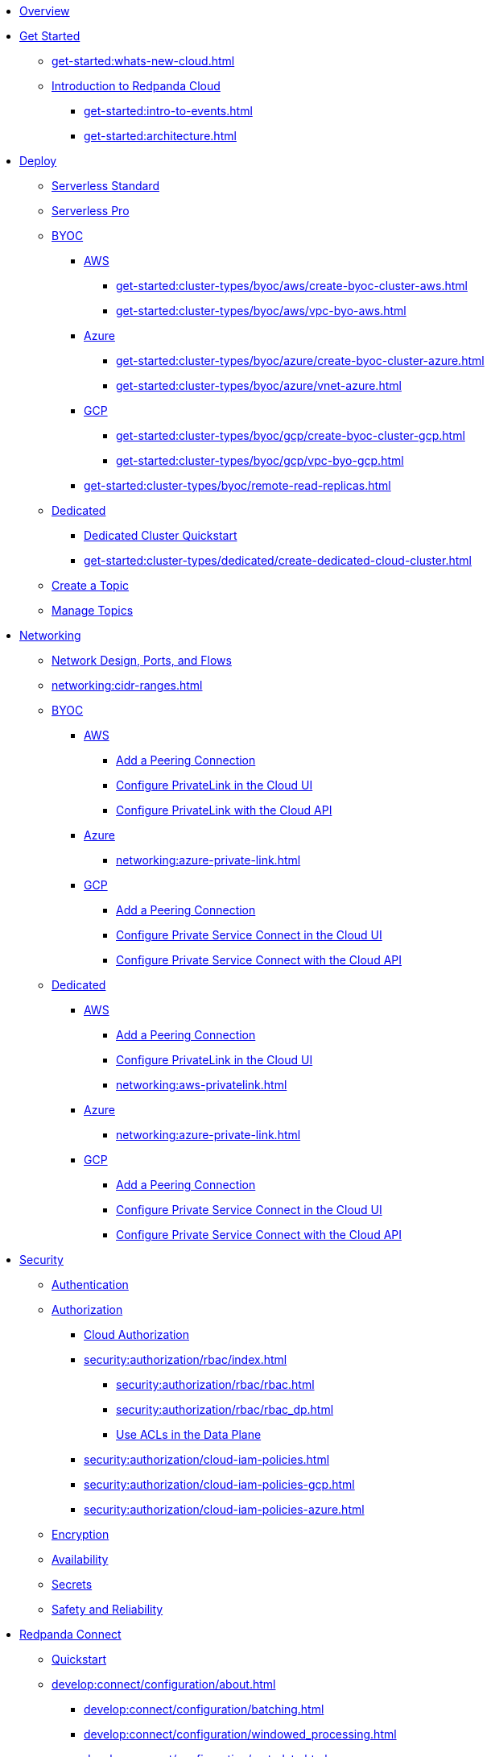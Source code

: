 * xref:home:index.adoc[Overview]
* xref:get-started:index.adoc[Get Started]
** xref:get-started:whats-new-cloud.adoc[]
** xref:get-started:cloud-overview.adoc[Introduction to Redpanda Cloud]
*** xref:get-started:intro-to-events.adoc[]
*** xref:get-started:architecture.adoc[]

* xref:get-started:cluster-types/index.adoc[Deploy]
** xref:get-started:cluster-types/serverless.adoc[Serverless Standard]
** xref:get-started:cluster-types/serverless-pro.adoc[Serverless Pro]
** xref:get-started:cluster-types/byoc/index.adoc[BYOC]
*** xref:get-started:cluster-types/byoc/aws/index.adoc[AWS]
**** xref:get-started:cluster-types/byoc/aws/create-byoc-cluster-aws.adoc[]
**** xref:get-started:cluster-types/byoc/aws/vpc-byo-aws.adoc[]
*** xref:get-started:cluster-types/byoc/azure/index.adoc[Azure]
**** xref:get-started:cluster-types/byoc/azure/create-byoc-cluster-azure.adoc[]
**** xref:get-started:cluster-types/byoc/azure/vnet-azure.adoc[]
*** xref:get-started:cluster-types/byoc/gcp/index.adoc[GCP]
**** xref:get-started:cluster-types/byoc/gcp/create-byoc-cluster-gcp.adoc[]
**** xref:get-started:cluster-types/byoc/gcp/vpc-byo-gcp.adoc[]
*** xref:get-started:cluster-types/byoc/remote-read-replicas.adoc[]
** xref:get-started:cluster-types/dedicated/index.adoc[Dedicated]
*** xref:get-started:cluster-types/dedicated/quick-start-cloud.adoc[Dedicated Cluster Quickstart]
*** xref:get-started:cluster-types/dedicated/create-dedicated-cloud-cluster.adoc[]
** xref:get-started:create-topic.adoc[Create a Topic]
** xref:get-started:config-topics.adoc[Manage Topics]

* xref:networking:index.adoc[Networking]
** xref:networking:cloud-security-network.adoc[Network Design, Ports, and Flows]
** xref:networking:cidr-ranges.adoc[]
** xref:networking:byoc/index.adoc[BYOC]
*** xref:networking:byoc/aws/index.adoc[AWS]
**** xref:networking:byoc/aws/vpc-peering-aws.adoc[Add a Peering Connection]
**** xref:networking:configure-privatelink-in-cloud-ui.adoc[Configure PrivateLink in the Cloud UI]
**** xref:networking:aws-privatelink.adoc[Configure PrivateLink with the Cloud API]
*** xref:networking:byoc/azure/index.adoc[Azure]
**** xref:networking:azure-private-link.adoc[]
*** xref:networking:byoc/gcp/index.adoc[GCP]
**** xref:networking:byoc/gcp/vpc-peering-gcp.adoc[Add a Peering Connection]
**** xref:networking:configure-private-service-connect-in-cloud-ui.adoc[Configure Private Service Connect in the Cloud UI]
**** xref:networking:gcp-private-service-connect.adoc[Configure Private Service Connect with the Cloud API]
** xref:networking:dedicated/index.adoc[Dedicated]
*** xref:networking:dedicated/aws/index.adoc[AWS]
**** xref:networking:dedicated/aws/vpc-peering.adoc[Add a Peering Connection]
**** xref:networking:configure-privatelink-in-cloud-ui.adoc[Configure PrivateLink in the Cloud UI]
**** xref:networking:aws-privatelink.adoc[]
*** xref:networking:dedicated/azure/index.adoc[Azure]
**** xref:networking:azure-private-link.adoc[]
*** xref:networking:dedicated/gcp/index.adoc[GCP]
**** xref:networking:dedicated/gcp/vpc-peering-gcp.adoc[Add a Peering Connection]
**** xref:networking:configure-private-service-connect-in-cloud-ui.adoc[Configure Private Service Connect in the Cloud UI]
**** xref:networking:gcp-private-service-connect.adoc[Configure Private Service Connect with the Cloud API]

* xref:security:index.adoc[Security]
** xref:security:cloud-authentication.adoc[Authentication]
** xref:security:authorization/index.adoc[Authorization]
*** xref:security:authorization/cloud-authorization.adoc[Cloud Authorization]
*** xref:security:authorization/rbac/index.adoc[]
**** xref:security:authorization/rbac/rbac.adoc[]
**** xref:security:authorization/rbac/rbac_dp.adoc[]
**** xref:security:authorization/rbac/acl.adoc[Use ACLs in the Data Plane]
*** xref:security:authorization/cloud-iam-policies.adoc[]
*** xref:security:authorization/cloud-iam-policies-gcp.adoc[]
*** xref:security:authorization/cloud-iam-policies-azure.adoc[]
** xref:security:cloud-encryption.adoc[Encryption]
** xref:security:cloud-availability.adoc[Availability]
** xref:security:secrets.adoc[Secrets]
** xref:security:cloud-safety-reliability.adoc[Safety and Reliability]

* xref:develop:connect/about.adoc[Redpanda Connect]
** xref:develop:connect/connect-quickstart.adoc[Quickstart]
** xref:develop:connect/configuration/about.adoc[]
*** xref:develop:connect/configuration/batching.adoc[]
*** xref:develop:connect/configuration/windowed_processing.adoc[]
*** xref:develop:connect/configuration/metadata.adoc[]
*** xref:develop:connect/configuration/error_handling.adoc[]
*** xref:develop:connect/configuration/contextual-variables.adoc[]
*** xref:develop:connect/configuration/interpolation.adoc[]
*** xref:develop:connect/configuration/field_paths.adoc[]
*** xref:develop:connect/configuration/secret-management.adoc[Manage Secrets]
*** xref:develop:connect/configuration/processing_pipelines.adoc[]
*** xref:develop:connect/configuration/resource-management.adoc[Manage Pipeline Resources]
*** xref:develop:connect/configuration/monitor-connect.adoc[Monitor Data Pipelines]
*** xref:develop:connect/configuration/unit_testing.adoc[]

** xref:develop:connect/components/about.adoc[]
*** xref:develop:connect/components/catalog.adoc[]
*** xref:develop:connect/components/inputs/about.adoc[]
**** xref:develop:connect/components/inputs/amqp_0_9.adoc[]
**** xref:develop:connect/components/inputs/aws_kinesis.adoc[]
**** xref:develop:connect/components/inputs/aws_s3.adoc[]
**** xref:develop:connect/components/inputs/aws_sqs.adoc[]
**** xref:develop:connect/components/inputs/azure_blob_storage.adoc[]
**** xref:develop:connect/components/inputs/azure_cosmosdb.adoc[]
**** xref:develop:connect/components/inputs/azure_queue_storage.adoc[]
**** xref:develop:connect/components/inputs/azure_table_storage.adoc[]
**** xref:develop:connect/components/inputs/batched.adoc[]
**** xref:develop:connect/components/inputs/broker.adoc[]
**** xref:develop:connect/components/inputs/gcp_bigquery_select.adoc[]
**** xref:develop:connect/components/inputs/gcp_cloud_storage.adoc[]
**** xref:develop:connect/components/inputs/gcp_pubsub.adoc[]
**** xref:develop:connect/components/inputs/generate.adoc[]
**** xref:develop:connect/components/inputs/http_client.adoc[]
**** xref:develop:connect/components/inputs/inproc.adoc[]
**** xref:develop:connect/components/inputs/kafka.adoc[]
**** xref:develop:connect/components/inputs/kafka_franz.adoc[]
**** xref:develop:connect/components/inputs/mongodb_cdc.adoc[]
**** xref:develop:connect/components/inputs/mqtt.adoc[]
**** xref:develop:connect/components/inputs/mysql_cdc.adoc[]
**** xref:develop:connect/components/inputs/nats.adoc[]
**** xref:develop:connect/components/inputs/nats_jetstream.adoc[]
**** xref:develop:connect/components/inputs/nats_kv.adoc[]
**** xref:develop:connect/components/inputs/postgres_cdc.adoc[]
**** xref:develop:connect/components/inputs/read_until.adoc[]
**** xref:develop:connect/components/inputs/redis_list.adoc[]
**** xref:develop:connect/components/inputs/redis_pubsub.adoc[]
**** xref:develop:connect/components/inputs/redis_scan.adoc[]
**** xref:develop:connect/components/inputs/redis_streams.adoc[]
**** xref:develop:connect/components/inputs/redpanda.adoc[]
**** xref:develop:connect/components/inputs/redpanda_migrator.adoc[]
**** xref:develop:connect/components/inputs/redpanda_migrator_bundle.adoc[]
**** xref:develop:connect/components/inputs/redpanda_migrator_offsets.adoc[]
**** xref:develop:connect/components/inputs/resource.adoc[]
**** xref:develop:connect/components/inputs/schema_registry.adoc[]
**** xref:develop:connect/components/inputs/sequence.adoc[]
**** xref:develop:connect/components/inputs/sftp.adoc[]
**** xref:develop:connect/components/inputs/spicedb_watch.adoc[]
**** xref:develop:connect/components/inputs/splunk.adoc[]
**** xref:develop:connect/components/inputs/sql_raw.adoc[]
**** xref:develop:connect/components/inputs/sql_select.adoc[]
**** xref:develop:connect/components/inputs/timeplus.adoc[]

*** xref:develop:connect/components/outputs/about.adoc[]
**** xref:develop:connect/components/outputs/amqp_0_9.adoc[]
**** xref:develop:connect/components/outputs/aws_dynamodb.adoc[]
**** xref:develop:connect/components/outputs/aws_kinesis.adoc[]
**** xref:develop:connect/components/outputs/aws_kinesis_firehose.adoc[]
**** xref:develop:connect/components/outputs/aws_s3.adoc[]
**** xref:develop:connect/components/outputs/aws_sns.adoc[]
**** xref:develop:connect/components/outputs/aws_sqs.adoc[]
**** xref:develop:connect/components/outputs/azure_blob_storage.adoc[]
**** xref:develop:connect/components/outputs/azure_cosmosdb.adoc[]
**** xref:develop:connect/components/outputs/azure_data_lake_gen2.adoc[]
**** xref:develop:connect/components/outputs/azure_queue_storage.adoc[]
**** xref:develop:connect/components/outputs/azure_table_storage.adoc[]
**** xref:develop:connect/components/outputs/broker.adoc[]
**** xref:develop:connect/components/outputs/cache.adoc[]
**** xref:develop:connect/components/outputs/drop.adoc[]
**** xref:develop:connect/components/outputs/drop_on.adoc[]
**** xref:develop:connect/components/outputs/elasticsearch_v8.adoc[]
**** xref:develop:connect/components/outputs/fallback.adoc[]
**** xref:develop:connect/components/outputs/gcp_bigquery.adoc[]
**** xref:develop:connect/components/outputs/gcp_cloud_storage.adoc[]
**** xref:develop:connect/components/outputs/gcp_pubsub.adoc[]
**** xref:develop:connect/components/outputs/http_client.adoc[]
**** xref:develop:connect/components/outputs/inproc.adoc[]
**** xref:develop:connect/components/outputs/kafka.adoc[]
**** xref:develop:connect/components/outputs/kafka_franz.adoc[]
**** xref:develop:connect/components/outputs/mqtt.adoc[]
**** xref:develop:connect/components/outputs/nats.adoc[]
**** xref:develop:connect/components/outputs/nats_jetstream.adoc[]
**** xref:develop:connect/components/outputs/nats_kv.adoc[]
**** xref:develop:connect/components/outputs/opensearch.adoc[]
**** xref:develop:connect/components/outputs/pinecone.adoc[]
**** xref:develop:connect/components/outputs/qdrant.adoc[]
**** xref:develop:connect/components/outputs/questdb.adoc[]
**** xref:develop:connect/components/outputs/redis_hash.adoc[]
**** xref:develop:connect/components/outputs/redis_list.adoc[]
**** xref:develop:connect/components/outputs/redis_pubsub.adoc[]
**** xref:develop:connect/components/outputs/redis_streams.adoc[]
**** xref:develop:connect/components/outputs/redpanda.adoc[]
**** xref:develop:connect/components/outputs/redpanda_migrator.adoc[]
**** xref:develop:connect/components/outputs/redpanda_migrator_bundle.adoc[]
**** xref:develop:connect/components/outputs/redpanda_migrator_offsets.adoc[]
**** xref:develop:connect/components/outputs/reject.adoc[]
**** xref:develop:connect/components/outputs/reject_errored.adoc[]
**** xref:develop:connect/components/outputs/resource.adoc[]
**** xref:develop:connect/components/outputs/retry.adoc[]
**** xref:develop:connect/components/outputs/schema_registry.adoc[]
**** xref:develop:connect/components/outputs/sftp.adoc[]
**** xref:develop:connect/components/outputs/snowflake_put.adoc[]
**** xref:develop:connect/components/outputs/snowflake_streaming.adoc[]
**** xref:develop:connect/components/outputs/splunk_hec.adoc[]
**** xref:develop:connect/components/outputs/sql_insert.adoc[]
**** xref:develop:connect/components/outputs/sql_raw.adoc[]
**** xref:develop:connect/components/outputs/switch.adoc[]
**** xref:develop:connect/components/outputs/sync_response.adoc[]
**** xref:develop:connect/components/outputs/timeplus.adoc[]

*** xref:develop:connect/components/processors/about.adoc[]
**** xref:develop:connect/components/processors/archive.adoc[]
**** xref:develop:connect/components/processors/avro.adoc[]
**** xref:develop:connect/components/processors/aws_bedrock_chat.adoc[]
**** xref:develop:connect/components/processors/aws_bedrock_embeddings.adoc[]
**** xref:develop:connect/components/processors/aws_dynamodb_partiql.adoc[]
**** xref:develop:connect/components/processors/aws_lambda.adoc[]
**** xref:develop:connect/components/processors/azure_cosmosdb.adoc[]
**** xref:develop:connect/components/processors/benchmark.adoc[]
**** xref:develop:connect/components/processors/bloblang.adoc[]
**** xref:develop:connect/components/processors/bounds_check.adoc[]
**** xref:develop:connect/components/processors/branch.adoc[]
**** xref:develop:connect/components/processors/cache.adoc[]
**** xref:develop:connect/components/processors/cached.adoc[]
**** xref:develop:connect/components/processors/catch.adoc[]
**** xref:develop:connect/components/processors/cohere_chat.adoc[]
**** xref:develop:connect/components/processors/cohere_embeddings.adoc[]
**** xref:develop:connect/components/processors/compress.adoc[]
**** xref:develop:connect/components/processors/decompress.adoc[]
**** xref:develop:connect/components/processors/dedupe.adoc[]
**** xref:develop:connect/components/processors/for_each.adoc[]
**** xref:develop:connect/components/processors/gcp_bigquery_select.adoc[]
**** xref:develop:connect/components/processors/gcp_vertex_ai_chat.adoc[]
**** xref:develop:connect/components/processors/gcp_vertex_ai_embeddings.adoc[]
**** xref:develop:connect/components/processors/group_by.adoc[]
**** xref:develop:connect/components/processors/group_by_value.adoc[]
**** xref:develop:connect/components/processors/http.adoc[]
**** xref:develop:connect/components/processors/insert_part.adoc[]
**** xref:develop:connect/components/processors/jmespath.adoc[]
**** xref:develop:connect/components/processors/jq.adoc[]
**** xref:develop:connect/components/processors/json_schema.adoc[]
**** xref:develop:connect/components/processors/log.adoc[]
**** xref:develop:connect/components/processors/mapping.adoc[]
**** xref:develop:connect/components/processors/metric.adoc[]
**** xref:develop:connect/components/processors/mutation.adoc[]
**** xref:develop:connect/components/processors/nats_kv.adoc[]
**** xref:develop:connect/components/processors/nats_request_reply.adoc[]
**** xref:develop:connect/components/processors/noop.adoc[]
**** xref:develop:connect/components/processors/ollama_chat.adoc[]
**** xref:develop:connect/components/processors/ollama_embeddings.adoc[]
**** xref:develop:connect/components/processors/ollama_moderation.adoc[]
**** xref:develop:connect/components/processors/openai_chat_completion.adoc[]
**** xref:develop:connect/components/processors/openai_embeddings.adoc[]
**** xref:develop:connect/components/processors/openai_image_generation.adoc[]
**** xref:develop:connect/components/processors/openai_speech.adoc[]
**** xref:develop:connect/components/processors/openai_transcription.adoc[]
**** xref:develop:connect/components/processors/openai_translation.adoc[]
**** xref:develop:connect/components/processors/parallel.adoc[]
**** xref:develop:connect/components/processors/parquet_decode.adoc[]
**** xref:develop:connect/components/processors/parquet_encode.adoc[]
**** xref:develop:connect/components/processors/parse_log.adoc[]
**** xref:develop:connect/components/processors/processors.adoc[]
**** xref:develop:connect/components/processors/protobuf.adoc[]
**** xref:develop:connect/components/processors/rate_limit.adoc[]
**** xref:develop:connect/components/processors/redis.adoc[]
**** xref:develop:connect/components/processors/redis_script.adoc[]
**** xref:develop:connect/components/processors/resource.adoc[]
**** xref:develop:connect/components/processors/retry.adoc[]
**** xref:develop:connect/components/processors/schema_registry_decode.adoc[]
**** xref:develop:connect/components/processors/schema_registry_encode.adoc[]
**** xref:develop:connect/components/processors/select_parts.adoc[]
**** xref:develop:connect/components/processors/sleep.adoc[]
**** xref:develop:connect/components/processors/split.adoc[]
**** xref:develop:connect/components/processors/sql_insert.adoc[]
**** xref:develop:connect/components/processors/sql_raw.adoc[]
**** xref:develop:connect/components/processors/sql_select.adoc[]
**** xref:develop:connect/components/processors/switch.adoc[]
**** xref:develop:connect/components/processors/sync_response.adoc[]
**** xref:develop:connect/components/processors/try.adoc[]
**** xref:develop:connect/components/processors/unarchive.adoc[]
**** xref:develop:connect/components/processors/while.adoc[]
**** xref:develop:connect/components/processors/workflow.adoc[]
**** xref:develop:connect/components/processors/xml.adoc[]

*** xref:develop:connect/components/caches/about.adoc[]
**** xref:develop:connect/components/caches/aws_dynamodb.adoc[]
**** xref:develop:connect/components/caches/aws_s3.adoc[]
**** xref:develop:connect/components/caches/gcp_cloud_storage.adoc[]
**** xref:develop:connect/components/caches/lru.adoc[]
**** xref:develop:connect/components/caches/memcached.adoc[]
**** xref:develop:connect/components/caches/memory.adoc[]
**** xref:develop:connect/components/caches/multilevel.adoc[]
**** xref:develop:connect/components/caches/nats_kv.adoc[]
**** xref:develop:connect/components/caches/noop.adoc[]
**** xref:develop:connect/components/caches/redis.adoc[]
**** xref:develop:connect/components/caches/ristretto.adoc[]
**** xref:develop:connect/components/caches/ttlru.adoc[]

*** xref:develop:connect/components/rate_limits/about.adoc[]
**** xref:develop:connect/components/rate_limits/local.adoc[]
**** xref:develop:connect/components/rate_limits/redis.adoc[]

*** xref:develop:connect/components/buffers/about.adoc[]
**** xref:develop:connect/components/buffers/memory.adoc[]
**** xref:develop:connect/components/buffers/none.adoc[]
**** xref:develop:connect/components/buffers/system_window.adoc[]

*** xref:develop:connect/components/scanners/about.adoc[]
**** xref:develop:connect/components/scanners/avro.adoc[]
**** xref:develop:connect/components/scanners/chunker.adoc[]
**** xref:develop:connect/components/scanners/csv.adoc[]
**** xref:develop:connect/components/scanners/decompress.adoc[]
**** xref:develop:connect/components/scanners/json_documents.adoc[]
**** xref:develop:connect/components/scanners/lines.adoc[]
**** xref:develop:connect/components/scanners/re_match.adoc[]
**** xref:develop:connect/components/scanners/skip_bom.adoc[]
**** xref:develop:connect/components/scanners/switch.adoc[]
**** xref:develop:connect/components/scanners/tar.adoc[]
**** xref:develop:connect/components/scanners/to_the_end.adoc[]

*** xref:develop:connect/components/tracers/about.adoc[]
**** xref:develop:connect/components/tracers/gcp_cloudtrace.adoc[]
**** xref:develop:connect/components/tracers/none.adoc[]

*** xref:develop:connect/components/metrics/about.adoc[]
**** xref:develop:connect/components/metrics/none.adoc[]
**** xref:develop:connect/components/metrics/prometheus.adoc[]

*** xref:develop:connect/components/logger/about.adoc[]

** xref:develop:connect/guides/index.adoc[]
*** xref:develop:connect/guides/bloblang/about.adoc[]
**** xref:develop:connect/guides/bloblang/walkthrough.adoc[]
**** xref:develop:connect/guides/bloblang/functions.adoc[]
**** xref:develop:connect/guides/bloblang/methods.adoc[]
**** xref:develop:connect/guides/bloblang/arithmetic.adoc[]
*** Cloud Credentials
**** xref:develop:connect/guides/cloud/aws.adoc[]
**** xref:develop:connect/guides/cloud/gcp.adoc[]

** xref:develop:connect/cookbooks/index.adoc[]
*** xref:develop:connect/cookbooks/enrichments.adoc[]
*** xref:develop:connect/cookbooks/filtering.adoc[]
*** xref:develop:connect/cookbooks/snowflake_ingestion.adoc[]
*** xref:develop:connect/cookbooks/joining_streams.adoc[]
*** xref:develop:connect/cookbooks/redpanda_migrator.adoc[]
*** xref:develop:connect/cookbooks/rag.adoc[]

* xref:develop:index.adoc[Develop]
** xref:develop:kafka-clients.adoc[]
** xref:develop:produce-data/index.adoc[Produce Data]
*** xref:develop:produce-data/configure-producers.adoc[]
*** xref:develop:produce-data/idempotent-producers.adoc[Idempotent Producers]
*** xref:develop:produce-data/leader-pinning.adoc[]
** xref:develop:consume-data/index.adoc[Consume Data]
*** xref:develop:consume-data/consumer-offsets.adoc[Consumer Offsets]
*** xref:develop:consume-data/follower-fetching.adoc[Follower Fetching]
** xref:develop:managed-connectors/index.adoc[Kafka Connect]
*** xref:develop:managed-connectors/converters-and-serialization.adoc[Converters and serialization]
*** xref:develop:managed-connectors/monitor-connectors.adoc[Monitor Connectors]
*** xref:develop:managed-connectors/transforms.adoc[Single Message Transforms]
*** xref:develop:managed-connectors/sizing-connectors.adoc[Sizing Connectors]
*** xref:develop:managed-connectors/create-s3-sink-connector.adoc[AWS S3 Sink Connector]
*** xref:develop:managed-connectors/create-gcp-bigquery-connector.adoc[Google BigQuery Sink Connector]
*** xref:develop:managed-connectors/create-gcs-connector.adoc[GCS Sink Connector]
*** xref:develop:managed-connectors/create-iceberg-sink-connector.adoc[Iceberg Sink Connector]
*** xref:develop:managed-connectors/create-jdbc-sink-connector.adoc[JDBC Sink Connector]
*** xref:develop:managed-connectors/create-jdbc-source-connector.adoc[JDBC Source Connector]
*** xref:develop:managed-connectors/create-mmaker-source-connector.adoc[MirrorMaker2 Source Connector]
*** xref:develop:managed-connectors/create-mmaker-checkpoint-connector.adoc[MirrorMaker2 Checkpoint Connector]
*** xref:develop:managed-connectors/create-mmaker-heartbeat-connector.adoc[MirrorMaker2 Heartbeat Connector]
*** xref:develop:managed-connectors/create-mongodb-sink-connector.adoc[MongoDB Sink Connector]
*** xref:develop:managed-connectors/create-mongodb-source-connector.adoc[MongoDB Source Connector]
*** xref:develop:managed-connectors/create-mysql-source-connector.adoc[MySQL (Debezium) Source Connector]
*** xref:develop:managed-connectors/create-postgresql-connector.adoc[PostgreSQL (Debezium) Source Connector]
*** xref:develop:managed-connectors/create-sqlserver-connector.adoc[SQL Server (Debezium) Source Connector]
*** xref:develop:managed-connectors/create-snowflake-connector.adoc[Snowflake Sink Connector]
** xref:develop:http-proxy.adoc[]
** xref:develop:transactions.adoc[]

* xref:manage:index.adoc[Manage]
** xref:manage:iceberg/index.adoc[]
*** xref:manage:iceberg/about-iceberg-topics.adoc[]
*** xref:manage:iceberg/query-iceberg-topics.adoc[]
** xref:manage:maintenance.adoc[]
** xref:manage:monitor-cloud.adoc[]
** xref:manage:mountable-topics.adoc[]
** xref:manage:rpk/index.adoc[Redpanda CLI]
*** xref:manage:rpk/intro-to-rpk.adoc[]
*** xref:manage:rpk/rpk-install.adoc[]
*** xref:manage:rpk/broker-admin.adoc[]
*** xref:manage:rpk/config-rpk-profile.adoc[]
** xref:manage:schema-reg/index.adoc[Schema Registry]
*** xref:manage:schema-reg/schema-reg-overview.adoc[]
*** xref:manage:schema-reg/schema-reg-ui.adoc[]
*** xref:manage:schema-reg/schema-reg-api.adoc[]
*** xref:manage:schema-reg/record-deserialization.adoc[Deserialization]
*** xref:manage:schema-reg/programmable-push-filters.adoc[Programmable Push Filters]
*** xref:manage:schema-reg/edit-topic-configuration.adoc[Edit Topic Configuration]
** xref:manage:api/index.adoc[Cloud API]
*** xref:manage:api/cloud-api-quickstart.adoc[Cloud API Quickstart]
*** xref:manage:api/cloud-api-overview.adoc[Cloud API Overview]
*** xref:manage:api/cloud-api-authentication.adoc[Cloud API Authentication]
*** xref:manage:api/controlplane/index.adoc[Use the Control Plane API]
**** xref:manage:api/cloud-byoc-controlplane-api.adoc[BYOC]
**** xref:manage:api/cloud-dedicated-controlplane-api.adoc[Dedicated]
**** xref:manage:api/cloud-serverless-controlplane-api.adoc[Serverless]
*** xref:manage:api/cloud-dataplane-api.adoc[Use the Data Plane APIs]
*** xref:manage:api/cloud-api-errors.adoc[Cloud API Errors and Status Codes]
*** xref:manage:api/cloud-api-deprecation-policy.adoc[Cloud API Deprecation Policy]
** xref:manage:terraform-provider.adoc[]

* xref:billing:index.adoc[Billing]
** xref:billing:billing.adoc[]
** xref:billing:aws-pay-as-you-go.adoc[AWS: Use Pay As You Go]
** xref:billing:aws-commit.adoc[AWS: Use Commits]
** xref:billing:azure-commit.adoc[Azure: Use Commits]
** xref:billing:gcp-commit.adoc[GCP: Use Commits]

* xref:get-started:partner-integration.adoc[]

* xref:reference:index.adoc[Reference]
** xref:reference:tiers/index.adoc[Cloud Tiers and Regions]
*** xref:reference:tiers/byoc-tiers.adoc[]
*** xref:reference:tiers/dedicated-tiers.adoc[]
** xref:reference:api-reference.adoc[]
*** xref:api:ROOT:cloud-controlplane-api.adoc[]
*** xref:api:ROOT:cloud-dataplane-api.adoc[]
*** xref:api:ROOT:pandaproxy-rest.adoc[]
*** xref:api:ROOT:pandaproxy-schema-registry.adoc[]
** xref:reference:rpk/index.adoc[rpk Commands]
*** xref:reference:rpk/rpk-commands.adoc[rpk]
*** xref:reference:rpk/rpk-x-options.adoc[rpk -X]
*** xref:reference:rpk/rpk-cloud/rpk-cloud.adoc[rpk cloud]
**** xref:reference:rpk/rpk-cloud/rpk-cloud-auth.adoc[]
***** xref:reference:rpk/rpk-cloud/rpk-cloud-auth-delete.adoc[]
***** xref:reference:rpk/rpk-cloud/rpk-cloud-auth-list.adoc[]
***** xref:reference:rpk/rpk-cloud/rpk-cloud-auth-use.adoc[]
**** xref:reference:rpk/rpk-cloud/rpk-cloud-byoc.adoc[]
***** xref:reference:rpk/rpk-cloud/rpk-cloud-byoc-install.adoc[]
***** xref:reference:rpk/rpk-cloud/rpk-cloud-byoc-uninstall.adoc[]
**** xref:reference:rpk/rpk-cloud/rpk-cloud-cluster.adoc[]
***** xref:reference:rpk/rpk-cloud/rpk-cloud-cluster-select.adoc[]
**** xref:reference:rpk/rpk-cloud/rpk-cloud-login.adoc[]
**** xref:reference:rpk/rpk-cloud/rpk-cloud-logout.adoc[]
*** xref:reference:rpk/rpk-cluster/rpk-cluster.adoc[]
**** xref:reference:rpk/rpk-cluster/rpk-cluster-logdirs.adoc[]
***** xref:reference:rpk/rpk-cluster/rpk-cluster-logdirs-describe.adoc[]
**** xref:reference:rpk/rpk-cluster/rpk-cluster-info.adoc[]
**** xref:reference:rpk/rpk-cluster/rpk-cluster-txn.adoc[]
***** xref:reference:rpk/rpk-cluster/rpk-cluster-txn-describe.adoc[]
***** xref:reference:rpk/rpk-cluster/rpk-cluster-txn-describe-producers.adoc[]
***** xref:reference:rpk/rpk-cluster/rpk-cluster-txn-list.adoc[]
***** xref:reference:rpk/rpk-cluster/rpk-cluster-storage-cancel-mount.adoc[]
***** xref:reference:rpk/rpk-cluster/rpk-cluster-storage-list-mount.adoc[]
***** xref:reference:rpk/rpk-cluster/rpk-cluster-storage-list-mountable.adoc[]
***** xref:reference:rpk/rpk-cluster/rpk-cluster-storage-mount.adoc[]
***** xref:reference:rpk/rpk-cluster/rpk-cluster-storage-status-mount.adoc[]
***** xref:reference:rpk/rpk-cluster/rpk-cluster-storage-unmount.adoc[]
*** xref:reference:rpk/rpk-generate/rpk-generate.adoc[]
**** xref:reference:rpk/rpk-generate/rpk-generate-app.adoc[]
**** xref:reference:rpk/rpk-generate/rpk-generate-shell-completion.adoc[]
*** xref:reference:rpk/rpk-group/rpk-group.adoc[]
**** xref:reference:rpk/rpk-group/rpk-group-delete.adoc[]
**** xref:reference:rpk/rpk-group/rpk-group-offset-delete.adoc[]
**** xref:reference:rpk/rpk-group/rpk-group-describe.adoc[]
**** xref:reference:rpk/rpk-group/rpk-group-list.adoc[]
**** xref:reference:rpk/rpk-group/rpk-group-seek.adoc[]
*** xref:reference:rpk/rpk-help.adoc[]
*** xref:reference:rpk/rpk-plugin/rpk-plugin.adoc[]
**** xref:reference:rpk/rpk-plugin/rpk-plugin-list.adoc[]
**** xref:reference:rpk/rpk-plugin/rpk-plugin-uninstall.adoc[]
**** xref:reference:rpk/rpk-plugin/rpk-plugin-install.adoc[]
*** xref:reference:rpk/rpk-profile/rpk-profile.adoc[]
**** xref:reference:rpk/rpk-profile/rpk-profile-clear.adoc[]
**** xref:reference:rpk/rpk-profile/rpk-profile-create.adoc[]
**** xref:reference:rpk/rpk-profile/rpk-profile-current.adoc[]
**** xref:reference:rpk/rpk-profile/rpk-profile-delete.adoc[]
**** xref:reference:rpk/rpk-profile/rpk-profile-edit.adoc[]
**** xref:reference:rpk/rpk-profile/rpk-profile-edit-globals.adoc[]
**** xref:reference:rpk/rpk-profile/rpk-profile-list.adoc[]
**** xref:reference:rpk/rpk-profile/rpk-profile-print.adoc[]
**** xref:reference:rpk/rpk-profile/rpk-profile-print-globals.adoc[]
**** xref:reference:rpk/rpk-profile/rpk-profile-prompt.adoc[]
**** xref:reference:rpk/rpk-profile/rpk-profile-rename-to.adoc[]
**** xref:reference:rpk/rpk-profile/rpk-profile-set.adoc[]
**** xref:reference:rpk/rpk-profile/rpk-profile-set-globals.adoc[]
**** xref:reference:rpk/rpk-profile/rpk-profile-use.adoc[]
*** xref:reference:rpk/rpk-registry/rpk-registry.adoc[]
**** xref:reference:rpk/rpk-registry/rpk-registry-compatibility-level.adoc[]
***** xref:reference:rpk/rpk-registry/rpk-registry-compatibility-level-get.adoc[]
***** xref:reference:rpk/rpk-registry/rpk-registry-compatibility-level-set.adoc[]
**** xref:reference:rpk/rpk-registry/rpk-registry-mode.adoc[]
***** xref:reference:rpk/rpk-registry/rpk-registry-mode-get.adoc[]
***** xref:reference:rpk/rpk-registry/rpk-registry-mode-reset.adoc[]
***** xref:reference:rpk/rpk-registry/rpk-registry-mode-set.adoc[]
**** xref:reference:rpk/rpk-registry/rpk-registry-schema.adoc[]
***** xref:reference:rpk/rpk-registry/rpk-registry-schema-check-compatibility.adoc[]
***** xref:reference:rpk/rpk-registry/rpk-registry-schema-create.adoc[]
***** xref:reference:rpk/rpk-registry/rpk-registry-schema-delete.adoc[]
***** xref:reference:rpk/rpk-registry/rpk-registry-schema-get.adoc[]
***** xref:reference:rpk/rpk-registry/rpk-registry-schema-list.adoc[]
***** xref:reference:rpk/rpk-registry/rpk-registry-schema-references.adoc[]
**** xref:reference:rpk/rpk-registry/rpk-registry-subject.adoc[]
***** xref:reference:rpk/rpk-registry/rpk-registry-subject-delete.adoc[]
***** xref:reference:rpk/rpk-registry/rpk-registry-subject-list.adoc[]
*** xref:reference:rpk/rpk-security/rpk-security.adoc[]
**** xref:reference:rpk/rpk-security/rpk-security-acl.adoc[]
***** xref:reference:rpk/rpk-security/rpk-security-acl-create.adoc[]
***** xref:reference:rpk/rpk-security/rpk-security-acl-delete.adoc[]
***** xref:reference:rpk/rpk-security/rpk-security-acl-list.adoc[]
**** xref:reference:rpk/rpk-security/rpk-security-role-assign.adoc[]
**** xref:reference:rpk/rpk-security/rpk-security-role-create.adoc[]
**** xref:reference:rpk/rpk-security/rpk-security-role-delete.adoc[]
**** xref:reference:rpk/rpk-security/rpk-security-role-describe.adoc[]
**** xref:reference:rpk/rpk-security/rpk-security-role-list.adoc[]
**** xref:reference:rpk/rpk-security/rpk-security-role-unassign.adoc[]
**** xref:reference:rpk/rpk-security/rpk-security-role.adoc[]
**** xref:reference:rpk/rpk-security/rpk-security-user.adoc[]
***** xref:reference:rpk/rpk-security/rpk-security-user-create.adoc[]
***** xref:reference:rpk/rpk-security/rpk-security-user-delete.adoc[]
***** xref:reference:rpk/rpk-security/rpk-security-user-update.adoc[]
***** xref:reference:rpk/rpk-security/rpk-security-user-list.adoc[]
*** xref:reference:rpk/rpk-topic/rpk-topic.adoc[]
**** xref:reference:rpk/rpk-topic/rpk-topic-add-partitions.adoc[]
**** xref:reference:rpk/rpk-topic/rpk-topic-alter-config.adoc[]
**** xref:reference:rpk/rpk-topic/rpk-topic-consume.adoc[]
**** xref:reference:rpk/rpk-topic/rpk-topic-create.adoc[]
**** xref:reference:rpk/rpk-topic/rpk-topic-delete.adoc[]
**** xref:reference:rpk/rpk-topic/rpk-topic-describe.adoc[]
**** xref:reference:rpk/rpk-topic/rpk-topic-list.adoc[]
**** xref:reference:rpk/rpk-topic/rpk-topic-produce.adoc[]
**** xref:reference:rpk/rpk-topic/rpk-topic-trim-prefix.adoc[]
*** xref:reference:rpk/rpk-transform/rpk-transform.adoc[]
**** xref:reference:rpk/rpk-transform/rpk-transform-build.adoc[]
**** xref:reference:rpk/rpk-transform/rpk-transform-delete.adoc[]
**** xref:reference:rpk/rpk-transform/rpk-transform-deploy.adoc[]
**** xref:reference:rpk/rpk-transform/rpk-transform-init.adoc[]
**** xref:reference:rpk/rpk-transform/rpk-transform-list.adoc[]
**** xref:reference:rpk/rpk-transform/rpk-transform-logs.adoc[]
*** xref:reference:rpk/rpk-version.adoc[]
** xref:reference:public-metrics-reference.adoc[Metrics Reference]
** xref:reference:glossary.adoc[]

